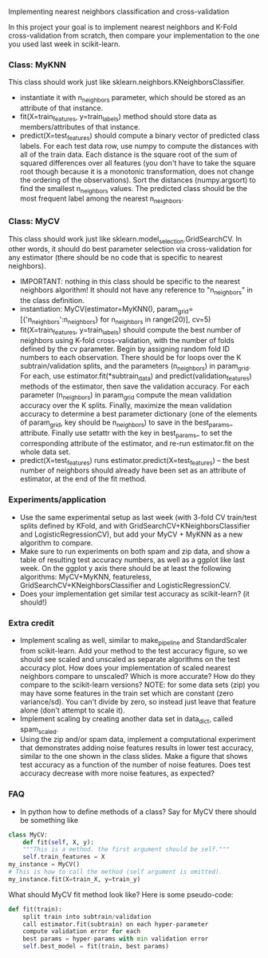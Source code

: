 Implementing nearest neighbors classification and cross-validation

In this project your goal is to implement nearest neighbors and K-Fold
cross-validation from scratch, then compare your implementation to
the one you used last week in scikit-learn.

*** Class: MyKNN

This class should work just like sklearn.neighbors.KNeighborsClassifier.
- instantiate it with n_neighbors parameter, which should be stored as
  an attribute of that instance.
- fit(X=train_features, y=train_labels) method should store data as
  members/attributes of that instance.
- predict(X=test_features) should compute a binary vector of predicted
  class labels. For each test data row, use numpy to compute the
  distances with all of the train data. Each distance is the square
  root of the sum of squared differences over all features (you don't
  have to take the square root though because it is a monotonic
  transformation, does not change the ordering of the
  observations). Sort the distances (numpy.argsort) to find the
  smallest n_neighbors values. The predicted class should be the most
  frequent label among the nearest n_neighbors.

*** Class: MyCV

This class should work just like
sklearn.model_selection.GridSearchCV. In other words, it should do
best parameter selection via cross-validation for any estimator (there should
be no code that is specific to nearest neighbors).
- IMPORTANT: nothing in this class should be specific to the nearest
  neighbors algorithm! It should not have any reference to
  "n_neighbors" in the class definition.
- instantiation: MyCV(estimator=MyKNN(),
  param_grid=[{'n_neighbors':n_neighbors} for n_neighbors in
  range(20)], cv=5)
- fit(X=train_features, y=train_labels) should compute the best number
  of neighbors using K-fold cross-validation, with the number of folds
  defined by the cv parameter. Begin by assigning random fold ID
  numbers to each observation. There should be for loops over the K
  subtrain/validation splits, and the parameters (n_neighbors) in
  param_grid. For each, use estimator.fit(*subtrain_data) and
  predict(validation_features) methods of the estimator, then save the
  validation accuracy. For each parameter (n_neighbors) in param_grid
  compute the mean validation accuracy over the K splits. Finally,
  maximize the mean validation accuracy to determine a best parameter
  dictionary (one of the elements of param_grid, key should be
  n_neighbors) to save in the best_params_ attribute. Finally use
  setattr with the key in best_params_ to set the corresponding
  attribute of the estimator, and re-run estimator.fit on the whole
  data set.
- predict(X=test_features) runs estimator.predict(X=test_features) --
  the best number of neighbors should already have been set as an
  attribute of estimator, at the end of the fit method.

*** Experiments/application

- Use the same experimental setup as last week (with 3-fold CV
  train/test splits defined by KFold, and with
  GridSearchCV+KNeighborsClassifier and LogisticRegressionCV), but add
  your MyCV + MyKNN as a new algorithm to compare.
- Make sure to run experiments on both spam and zip data, and show a
  table of resulting test accuracy numbers, as well as a ggplot like
  last week. On the ggplot y axis there should be at least the
  following algorithms: MyCV+MyKNN, featureless,
  GridSearchCV+KNeighborsClassifier and LogisticRegressionCV.
- Does your implementation get similar test accuracy as scikit-learn?
  (it should!)
  
*** Extra credit

- Implement scaling as well, similar to make_pipeline and
  StandardScaler from scikit-learn. Add your method to the test
  accuracy figure, so we should see scaled and unscaled as separate
  algorithms on the test accuracy plot. How does your implementation
  of scaled nearest neighbors compare to unscaled? Which is more
  accurate? How do they compare to the scikit-learn versions? NOTE:
  for some data sets (zip) you may have some features in the train set
  which are constant (zero variance/sd). You can't divide by zero, so
  instead just leave that feature alone (don't attempt to scale it).
- Implement scaling by creating another data set in data_dict, called
  spam_scaled.
- Using the zip and/or spam data, implement a computational experiment
  that demonstrates adding noise features results in lower test
  accuracy, similar to the one shown in the class slides. Make a
  figure that shows test accuracy as a function of the number of noise
  features. Does test accuracy decrease with more noise features, as
  expected?

*** FAQ

- In python how to define methods of a class? Say for MyCV there
  should be something like

#+BEGIN_SRC python
  class MyCV:
      def fit(self, X, y):
	  """This is a method. the first argument should be self."""
	  self.train_features = X
  my_instance = MyCV()
  # This is how to call the method (self argument is omitted).
  my_instance.fit(X=train_X, y=train_y)
#+END_SRC

What should MyCV fit method look like? Here is some pseudo-code:

#+begin_src python
  def fit(train):
      split train into subtrain/validation
      call estimator.fit(subtrain) on each hyper-parameter
      compute validation error for each
      best params = hyper-params with min validation error
      self.best_model = fit(train, best params)
#+end_src
